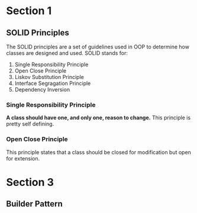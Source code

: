 * Section 1
** SOLID Principles
   The SOLID principles are a set of guidelines used in OOP to determine how classes are designed and used.
   SOLID stands for:
   1. Single Responsibility Principle
   2. Open Close Principle
   3. Liskov Substitution Principle
   4. Interface Segragation Principle
   5. Dependency Inversion
*** Single Responsibility Principle
    *A class should have one, and only one, reason to change.* This principle is pretty self defining. 
*** Open Close Principle
    This principle states that a class should be closed for modification but open for extension.
* Section 3
** Builder Pattern
